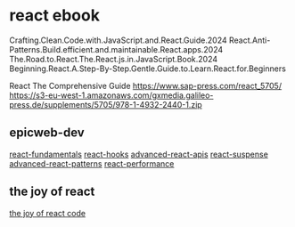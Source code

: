 * react ebook

Crafting.Clean.Code.with.JavaScript.and.React.Guide.2024
React.Anti-Patterns.Build.efficient.and.maintainable.React.apps.2024
The.Road.to.React.The.React.js.in.JavaScript.Book.2024
Beginning.React.A.Step-By-Step.Gentle.Guide.to.Learn.React.for.Beginners

React The Comprehensive Guide
https://www.sap-press.com/react_5705/
https://s3-eu-west-1.amazonaws.com/gxmedia.galileo-press.de/supplements/5705/978-1-4932-2440-1.zip

** epicweb-dev

[[https://github.com/epicweb-dev/react-fundamentals][react-fundamentals]]
[[https://github.com/epicweb-dev/react-hooks][react-hooks]]
[[https://github.com/epicweb-dev/advanced-react-apis][advanced-react-apis]]
[[https://github.com/epicweb-dev/react-suspense][react-suspense]]
[[https://github.com/epicweb-dev/advanced-react-patterns][advanced-react-patterns]]
[[https://github.com/epicweb-dev/react-performance][react-performance]]


** the joy of react

[[https://github.com/georgealan/the-joy-of-react-course][the joy of react code]]
